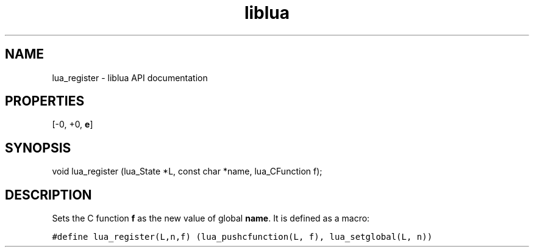 .TH "liblua" "3" "Jan 25, 2016" "5.1.5" "lua API documentation"
.SH NAME
lua_register - liblua API documentation

.SH PROPERTIES
[-0, +0, \fBe\fP]
.SH SYNOPSIS
void lua_register (lua_State *L, const char *name, lua_CFunction f);

.SH DESCRIPTION

.sp
Sets the C function \fBf\fP as the new value of global \fBname\fP.
It is defined as a macro:

.ft C
     #define lua_register(L,n,f) \
            (lua_pushcfunction(L, f), lua_setglobal(L, n))
.ft P
